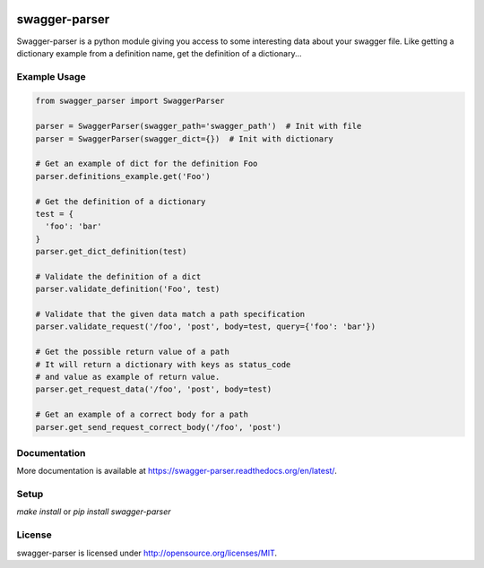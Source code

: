 .. image:: https://travis-ci.org/Trax-air/swagger-parser.svg?branch=master
   :alt: Travis status
   :target: https://travis-ci.org/Trax-air/swagger-parser 
.. image:: https://www.quantifiedcode.com/api/v1/project/3bebcc3769034a2c9e6445ec3de9d045/badge.svg
  :target: https://www.quantifiedcode.com/app/project/3bebcc3769034a2c9e6445ec3de9d045
  :alt: Code issues
.. image:: https://badges.gitter.im/Trax-air/swagger-parser.svg
   :alt: Join the chat at https://gitter.im/Trax-air/swagger-parser
   :target: https://gitter.im/Trax-air/swagger-parser?utm_source=badge&utm_medium=badge&utm_campaign=pr-badge&utm_content=badge
.. image:: https://www.versioneye.com/user/projects/56b4abef0a0ff50035ba82c2/badge.svg
  :alt: Dependency Status
  :target: https://www.versioneye.com/user/projects/56b4abef0a0ff50035ba82c2
.. image:: https://img.shields.io/pypi/v/swagger-parser.svg
    :target: https://pypi.python.org/pypi/swagger-parser/
.. image:: https://img.shields.io/pypi/dw/swagger-parser.svg
    :target: https://pypi.python.org/pypi/swagger-parser/

swagger-parser
==============

Swagger-parser is a python module giving you access to some interesting data about your swagger file. Like getting a dictionary example from a definition name, get the definition of a dictionary...

Example Usage
-------------

.. code:: python

  from swagger_parser import SwaggerParser

  parser = SwaggerParser(swagger_path='swagger_path')  # Init with file
  parser = SwaggerParser(swagger_dict={})  # Init with dictionary

  # Get an example of dict for the definition Foo
  parser.definitions_example.get('Foo')

  # Get the definition of a dictionary
  test = {
    'foo': 'bar'
  }
  parser.get_dict_definition(test)

  # Validate the definition of a dict
  parser.validate_definition('Foo', test)

  # Validate that the given data match a path specification
  parser.validate_request('/foo', 'post', body=test, query={'foo': 'bar'})

  # Get the possible return value of a path
  # It will return a dictionary with keys as status_code
  # and value as example of return value.
  parser.get_request_data('/foo', 'post', body=test)

  # Get an example of a correct body for a path
  parser.get_send_request_correct_body('/foo', 'post')

Documentation
-------------

More documentation is available at https://swagger-parser.readthedocs.org/en/latest/.

Setup
-----

`make install` or `pip install swagger-parser`

License
-------

swagger-parser is licensed under http://opensource.org/licenses/MIT.
